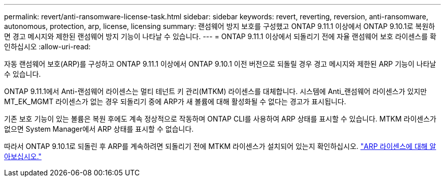 ---
permalink: revert/anti-ransomware-license-task.html 
sidebar: sidebar 
keywords: revert, reverting, reversion, anti-ransomware, autonomous, protection, arp, license, licensing 
summary: 랜섬웨어 방지 보호를 구성했고 ONTAP 9.11.1 이상에서 ONTAP 9.10.1로 복원하면 경고 메시지와 제한된 랜섬웨어 방지 기능이 나타날 수 있습니다. 
---
= ONTAP 9.11.1 이상에서 되돌리기 전에 자율 랜섬웨어 보호 라이센스를 확인하십시오
:allow-uri-read: 


[role="lead"]
자동 랜섬웨어 보호(ARP)를 구성하고 ONTAP 9.11.1 이상에서 ONTAP 9.10.1 이전 버전으로 되돌릴 경우 경고 메시지와 제한된 ARP 기능이 나타날 수 있습니다.

ONTAP 9.11.1에서 Anti-랜섬웨어 라이센스는 멀티 테넌트 키 관리(MTKM) 라이센스를 대체합니다. 시스템에 Anti_랜섬웨어 라이센스가 있지만 MT_EK_MGMT 라이센스가 없는 경우 되돌리기 중에 ARP가 새 볼륨에 대해 활성화될 수 없다는 경고가 표시됩니다.

기존 보호 기능이 있는 볼륨은 복원 후에도 계속 정상적으로 작동하며 ONTAP CLI를 사용하여 ARP 상태를 표시할 수 있습니다. MTKM 라이센스가 없으면 System Manager에서 ARP 상태를 표시할 수 없습니다.

따라서 ONTAP 9.10.1로 되돌린 후 ARP를 계속하려면 되돌리기 전에 MTKM 라이센스가 설치되어 있는지 확인하십시오. link:../anti-ransomware/index.html["ARP 라이센스에 대해 알아보십시오."]
